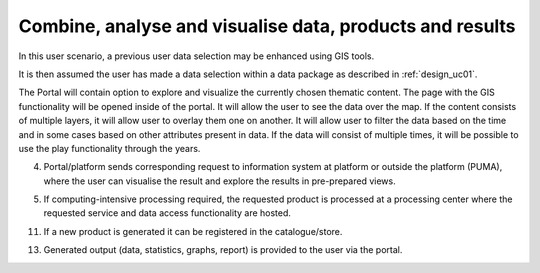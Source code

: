 .. _design_uc04 :

Combine, analyse and visualise data, products and results
=========================================================

In this user scenario, a previous user data selection may be enhanced using GIS tools.

It is then assumed the user has made a data selection within a data package as described in :ref:`design_uc01`.


The Portal will contain option to explore and visualize the currently chosen thematic content. The page with the GIS
functionality will be opened inside of the portal. It will allow the user to see the data over the map. If the
content consists of multiple layers, it will allow user to overlay them one on another. It will allow user to filter the
data based on the time and in some cases based on other attributes present in data. If the data will consist of multiple
times, it will be possible to use the play functionality through the years.

.. uml::
  :caption: Data discovery, query, visualization and combination on PUMA
  :align: center

  actor "User" as U
  participant "Portal" as P
  participant "GIS" as GIS

  autonumber

  U -> P : Explore chosen thematic contents
  activate P
  P -> GIS : Visualize selected Thematic Content
  deactivate P

  activate GIS
  GIS -> U : Visualized thematic content over the map
  U -> GIS : Filter the data based on the year
  GIS -> U : Filtered data
  U -> GIS : Show me Italy
  GIS -> U : Focus is moved to the Italy
  U -> GIS : Display another layer on top of current
  GIS -> U : Another layer displayed
  U -> GIS : Play the timeline on these layers
  GIS -> U : Playing the changes in the layers
  U -> GIS : Zooming in and on the map
  U -> GIS : Moving over the map
  deactivate GIS


4)  Portal/platform sends corresponding request to information system at platform or outside the platform (PUMA), where the user can visualise the result and explore the results in pre-prepared views.
    
.. todo:: *T2* sequence diagram and description of the interaction between portal and PUMA

5)  If computing-intensive processing required, the requested product is processed at a processing center where the requested service and data access functionality are hosted.
     
.. todo:: *T2* sequence diagram and description of the user interaction with Portal

11)  If a new product is generated it can be registered in the catalogue/store.
     
.. todo:: *T2* sequence diagram and description of the user interaction with Portal

13)  Generated output (data, statistics, graphs, report) is provided to the user via the portal. 
     
.. todo:: *T2* sequence diagram and description of the user interaction with Portal



